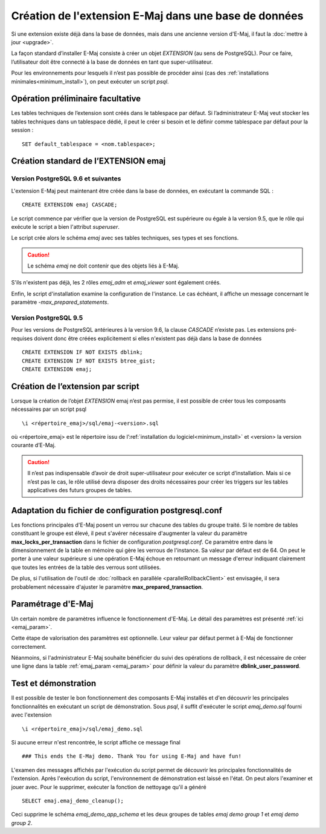 Création de l'extension E-Maj dans une base de données
======================================================

Si une extension existe déjà dans la base de données, mais dans une ancienne version d'E-Maj, il faut la :doc:`mettre à jour <upgrade>`.

La façon standard d’installer E-Maj consiste à créer un objet *EXTENSION* (au sens de PostgreSQL). Pour ce faire, l’utilisateur doit être connecté à la base de données en tant que super-utilisateur.

Pour les environnements pour lesquels il n’est pas possible de procéder ainsi (cas des :ref:`installations minimales<minimum_install>`), on peut exécuter un script *psql*.

.. _preliminary_operations:

Opération préliminaire facultative
----------------------------------

Les tables techniques de l’extension sont créés dans le tablespace par défaut. Si l’administrateur E-Maj veut stocker les tables techniques dans un tablespace dédié, il peut le créer si besoin et le définir comme tablespace par défaut pour la session ::

	SET default_tablespace = <nom.tablespace>;


.. _create_emaj_extension:

Création standard de l’EXTENSION emaj
-------------------------------------

Version PostgreSQL 9.6 et suivantes
^^^^^^^^^^^^^^^^^^^^^^^^^^^^^^^^^^^

L'extension E-Maj peut maintenant être créée dans la base de données, en exécutant la commande SQL ::

   CREATE EXTENSION emaj CASCADE;

Le script commence par vérifier que la version de PostgreSQL est supérieure ou égale à la version 9.5, que le rôle qui exécute le script a bien l'attribut *superuser*.

Le script crée alors le schéma *emaj* avec ses tables techniques, ses types et ses fonctions. 

.. caution::

   Le schéma *emaj* ne doit contenir que des objets liés à E-Maj. 

S'ils n'existent pas déjà, les 2 rôles *emaj_adm* et *emaj_viewer* sont également créés.

Enfin, le script d'installation examine la configuration de l'instance. Le cas échéant, il affiche un message concernant le paramètre *-max_prepared_statements*.

Version PostgreSQL 9.5
^^^^^^^^^^^^^^^^^^^^^^

Pour les versions de PostgreSQL antérieures à la version 9.6, la clause *CASCADE* n’existe pas. Les extensions pré-requises doivent donc être créées explicitement si elles n'existent pas déjà dans la base de données ::

	CREATE EXTENSION IF NOT EXISTS dblink;
	CREATE EXTENSION IF NOT EXISTS btree_gist;
	CREATE EXTENSION emaj;

Création de l’extension par script
----------------------------------

Lorsque la création de l’objet *EXTENSION* emaj n’est pas permise, il est possible de créer tous les composants nécessaires par un script psql ::

	\i <répertoire_emaj>/sql/emaj-<version>.sql

où <répertoire_emaj> est le répertoire issu de l’:ref:`installation du logiciel<minimum_install>` et <version> la version courante d’E-Maj.

.. caution::

	Il n’est pas indispensable d’avoir de droit super-utilisateur pour exécuter ce script d’installation. Mais si ce n’est pas le cas, le rôle utilisé devra disposer des droits nécessaires pour créer les triggers sur les tables applicatives des futurs groupes de tables.


Adaptation du fichier de configuration postgresql.conf
------------------------------------------------------

Les fonctions principales d'E-Maj posent un verrou sur chacune des tables du groupe traité. Si le nombre de tables constituant le groupe est élevé, il peut s'avérer nécessaire d'augmenter la valeur du paramètre **max_locks_per_transaction** dans le fichier de configuration *postgresql.conf*. Ce paramètre entre dans le dimensionnement de la table en mémoire qui gère les verrous de l'instance. Sa valeur par défaut est de 64. On peut le porter à une valeur supérieure si une opération E-Maj échoue en retournant un message d'erreur indiquant clairement que toutes les entrées de la table des verrous sont utilisées.

De plus, si l'utilisation de l'outil de :doc:`rollback en parallèle <parallelRollbackClient>` est envisagée, il sera probablement nécessaire d'ajuster le paramètre **max_prepared_transaction**.


Paramétrage d'E-Maj
-------------------

Un certain nombre de paramètres influence le fonctionnement d'E-Maj. Le détail des paramètres est présenté :ref:`ici <emaj_param>`.

Cette étape de valorisation des paramètres est optionnelle. Leur valeur par défaut permet à E-Maj de fonctionner correctement.

Néanmoins, si l'administrateur E-Maj souhaite bénéficier du suivi des opérations de rollback, il est nécessaire de créer une ligne dans la table :ref:`emaj_param <emaj_param>` pour définir la valeur du paramètre **dblink_user_password**.


Test et démonstration
---------------------

Il est possible de tester le bon fonctionnement des composants E-Maj installés et d'en découvrir les principales fonctionnalités en exécutant un script de démonstration. Sous *psql*, il suffit d'exécuter le script *emaj_demo.sql* fourni avec l'extension ::

   \i <répertoire_emaj>/sql/emaj_demo.sql

Si aucune erreur n'est rencontrée, le script affiche ce message final ::

   ### This ends the E-Maj demo. Thank You for using E-Maj and have fun!

L'examen des messages affichés par l'exécution du script permet de découvrir les principales fonctionnalités de l'extension. Après l'exécution du script, l'environnement de démonstration est laissé en l'état. On peut alors l'examiner et jouer avec. Pour le supprimer, exécuter la fonction de nettoyage qu'il a généré ::

   SELECT emaj.emaj_demo_cleanup();

Ceci supprime le schéma *emaj_demo_app_schema* et les deux groupes de tables *emaj demo group 1* et *emaj demo group 2*.

